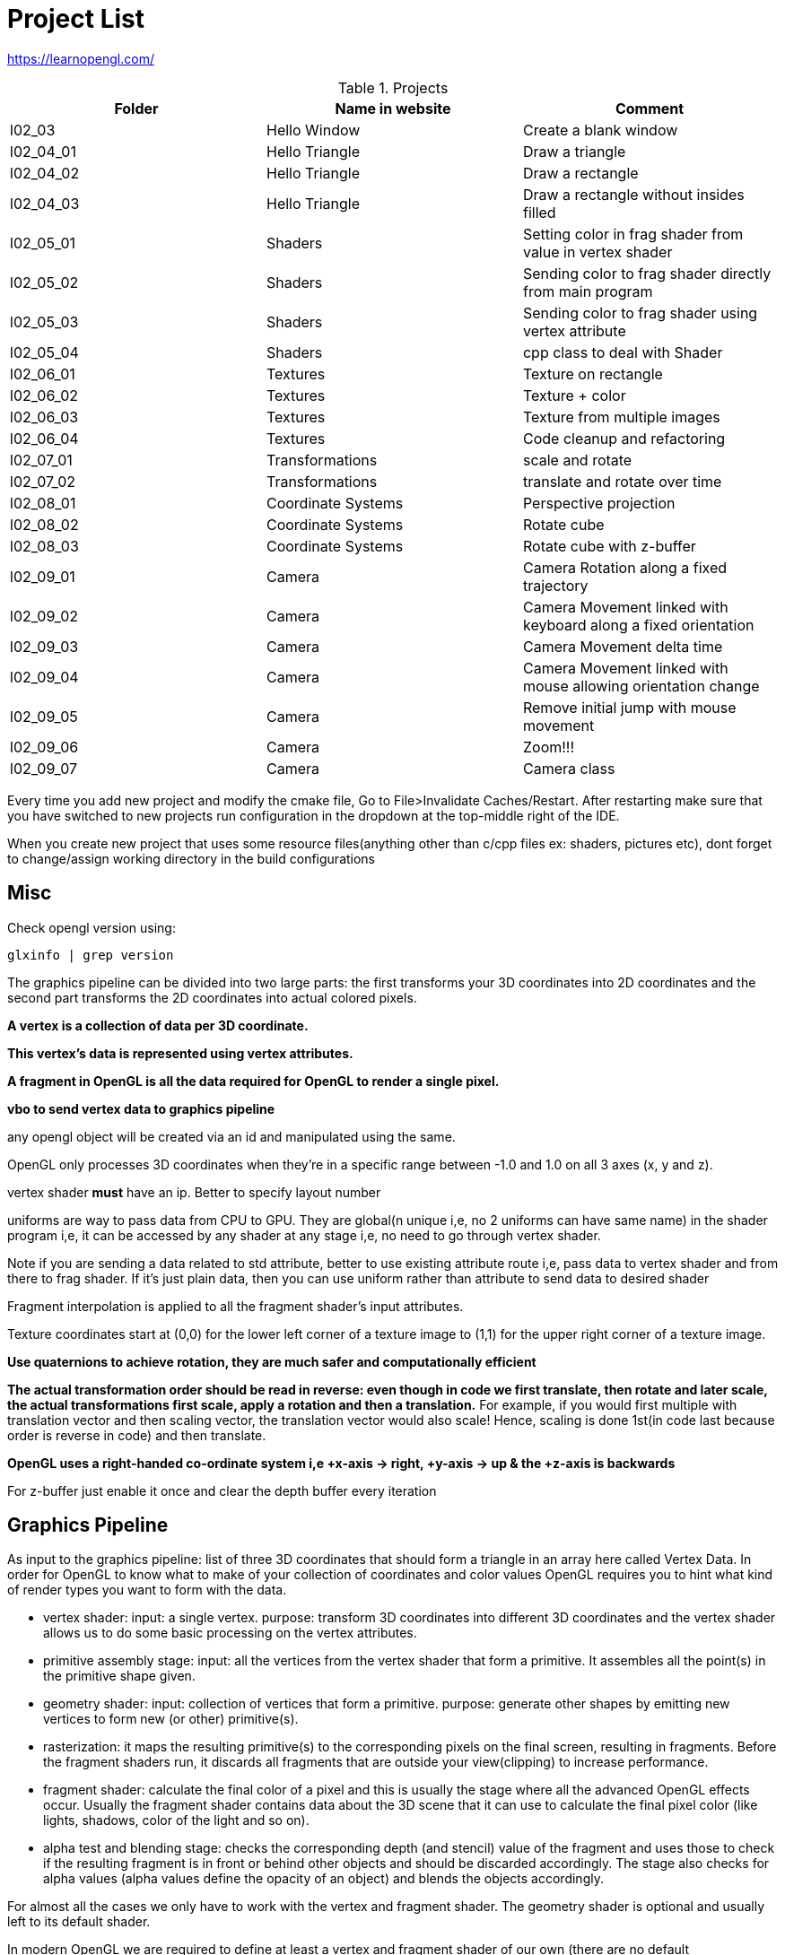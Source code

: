 = Project List

https://learnopengl.com/

.Projects
|===
|Folder |Name in website |Comment

|l02_03
|Hello Window
|Create a blank window

|l02_04_01
|Hello Triangle
|Draw a triangle

|l02_04_02
|Hello Triangle
|Draw a rectangle

|l02_04_03
|Hello Triangle
|Draw a rectangle without insides filled

|l02_05_01
|Shaders
|Setting color in frag shader from value in vertex shader

|l02_05_02
|Shaders
|Sending color to frag shader directly from main program

|l02_05_03
|Shaders
|Sending color to frag shader using vertex attribute

|l02_05_04
|Shaders
|cpp class to deal with Shader

|l02_06_01
|Textures
|Texture on rectangle

|l02_06_02
|Textures
|Texture + color

|l02_06_03
|Textures
|Texture from multiple images

|l02_06_04
|Textures
|Code cleanup and refactoring

|l02_07_01
|Transformations
|scale and rotate

|l02_07_02
|Transformations
|translate and rotate over time

|l02_08_01
|Coordinate Systems
|Perspective projection

|l02_08_02
|Coordinate Systems
|Rotate cube

|l02_08_03
|Coordinate Systems
|Rotate cube with z-buffer

|l02_09_01
|Camera
|Camera Rotation along a fixed trajectory

|l02_09_02
|Camera
|Camera Movement linked with keyboard along a fixed orientation

|l02_09_03
|Camera
|Camera Movement delta time

|l02_09_04
|Camera
|Camera Movement linked with mouse allowing orientation change

|l02_09_05
|Camera
|Remove initial jump with mouse movement

|l02_09_06
|Camera
|Zoom!!!

|l02_09_07
|Camera
|Camera class
|===

Every time you add new project and modify the cmake file, Go to File>Invalidate Caches/Restart.
After restarting make sure that you have switched to new projects run configuration in the dropdown at the
top-middle right of the IDE.

When you create new project that uses some resource files(anything other than c/cpp files ex: shaders, pictures etc),
dont forget to change/assign working directory in the build configurations

== Misc

Check opengl version using:
----
glxinfo | grep version
----

The graphics pipeline can be divided into two large parts: the first transforms your 3D coordinates into
2D coordinates and the second part transforms the 2D coordinates into actual colored pixels.

*A vertex is a collection of data per 3D coordinate.*

*This vertex's data is represented using vertex attributes.*

*A fragment in OpenGL is all the data required for OpenGL to render a single pixel.*

*vbo to send vertex data to graphics pipeline*

any opengl object will be created via an id and manipulated using the same.

OpenGL only processes 3D coordinates when they're in a specific range between -1.0 and 1.0 on all 3 axes (x, y and z).

vertex shader *must* have an ip. Better to specify layout number

uniforms are way to pass data from CPU to GPU. They are global(n unique i,e, no 2 uniforms can have same name) in
the shader program i,e, it can be accessed by any shader at any stage i,e, no need to go through vertex shader.

Note if you are sending a data related to std attribute, better to use existing attribute route i,e, pass data to
vertex shader and from there to frag shader. If it's just plain data, then you can use uniform rather than
attribute to send data to desired shader

Fragment interpolation is applied to all the fragment shader's input attributes.

Texture coordinates start at (0,0) for the lower left corner of a texture image to (1,1) for
the upper right corner of a texture image.

*Use quaternions to achieve rotation, they are much safer and computationally efficient*

*The actual transformation order should be read in reverse: even though in code we first translate, then rotate and
later scale, the actual transformations first scale, apply a rotation and then a translation.*
For example, if you would first multiple with translation vector and then scaling vector,
the translation vector would also scale! Hence, scaling is done 1st(in code last because order is reverse in code) and
then translate.

*OpenGL uses a right-handed co-ordinate system i,e +x-axis -> right, +y-axis -> up & the +z-axis is backwards*

For z-buffer just enable it once and clear the depth buffer every iteration

== Graphics Pipeline
As input to the graphics pipeline: list of three 3D coordinates that should form a triangle in an array here called
Vertex Data. In order for OpenGL to know what to make of your collection of coordinates and color values OpenGL requires
you to hint what kind of render types you want to form with the data.

* vertex shader: input: a single vertex. purpose: transform 3D coordinates into different 3D coordinates and
the vertex shader allows us to do some basic processing on the vertex attributes.

* primitive assembly stage: input: all the vertices from the vertex shader that form a primitive. It assembles all
the point(s) in the primitive shape given.

* geometry shader: input: collection of vertices that form a primitive. purpose: generate other shapes by emitting
new vertices to form new (or other) primitive(s).

* rasterization: it maps the resulting primitive(s) to the corresponding pixels on the final screen,
resulting in fragments. Before the fragment shaders run, it discards all fragments that are outside your view(clipping)
to increase performance.

* fragment shader: calculate the final color of a pixel and this is usually the stage where all the advanced
OpenGL effects occur. Usually the fragment shader contains data about the 3D scene that it can use to calculate
the final pixel color (like lights, shadows, color of the light and so on).

* alpha test and blending stage: checks the corresponding depth (and stencil) value of the fragment and uses
those to check if the resulting fragment is in front or behind other objects and should be discarded accordingly.
The stage also checks for alpha values (alpha values define the opacity of an object) and blends
the objects accordingly.

For almost all the cases we only have to work with the vertex and fragment shader. The geometry shader is optional and
usually left to its default shader.


In modern OpenGL we are required to define at least a vertex and fragment shader of our own
(there are no default vertex/fragment shaders on the GPU).


== Co-ordinate systems

Vclip = Mprojection ⋅ Mview ⋅ Mmodel ⋅ Vlocal

(Read it from right to left)

* Vlocal: the object vertex

* Mmodel: Position the object vertex to a place in the world

* Mview: Simulates the camera movt by moving the world

* MProjection: Creates a projection using a frustum which is used by vertex shader to determine which all vertices will
remain(inside the frustum) or become clipped(outside the frustum).
Note: perspective division and clipping is automatically done by shader.

* Vclip: The final vertex point(in range (-1,1)) that will be rendered
